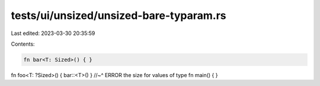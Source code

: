 tests/ui/unsized/unsized-bare-typaram.rs
========================================

Last edited: 2023-03-30 20:35:59

Contents:

.. code-block:: rs

    fn bar<T: Sized>() { }
fn foo<T: ?Sized>() { bar::<T>() }
//~^ ERROR the size for values of type
fn main() { }


